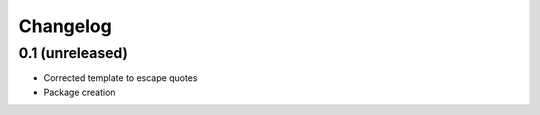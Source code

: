 Changelog
=========

0.1 (unreleased)
------------------

- Corrected template to escape quotes
- Package creation

